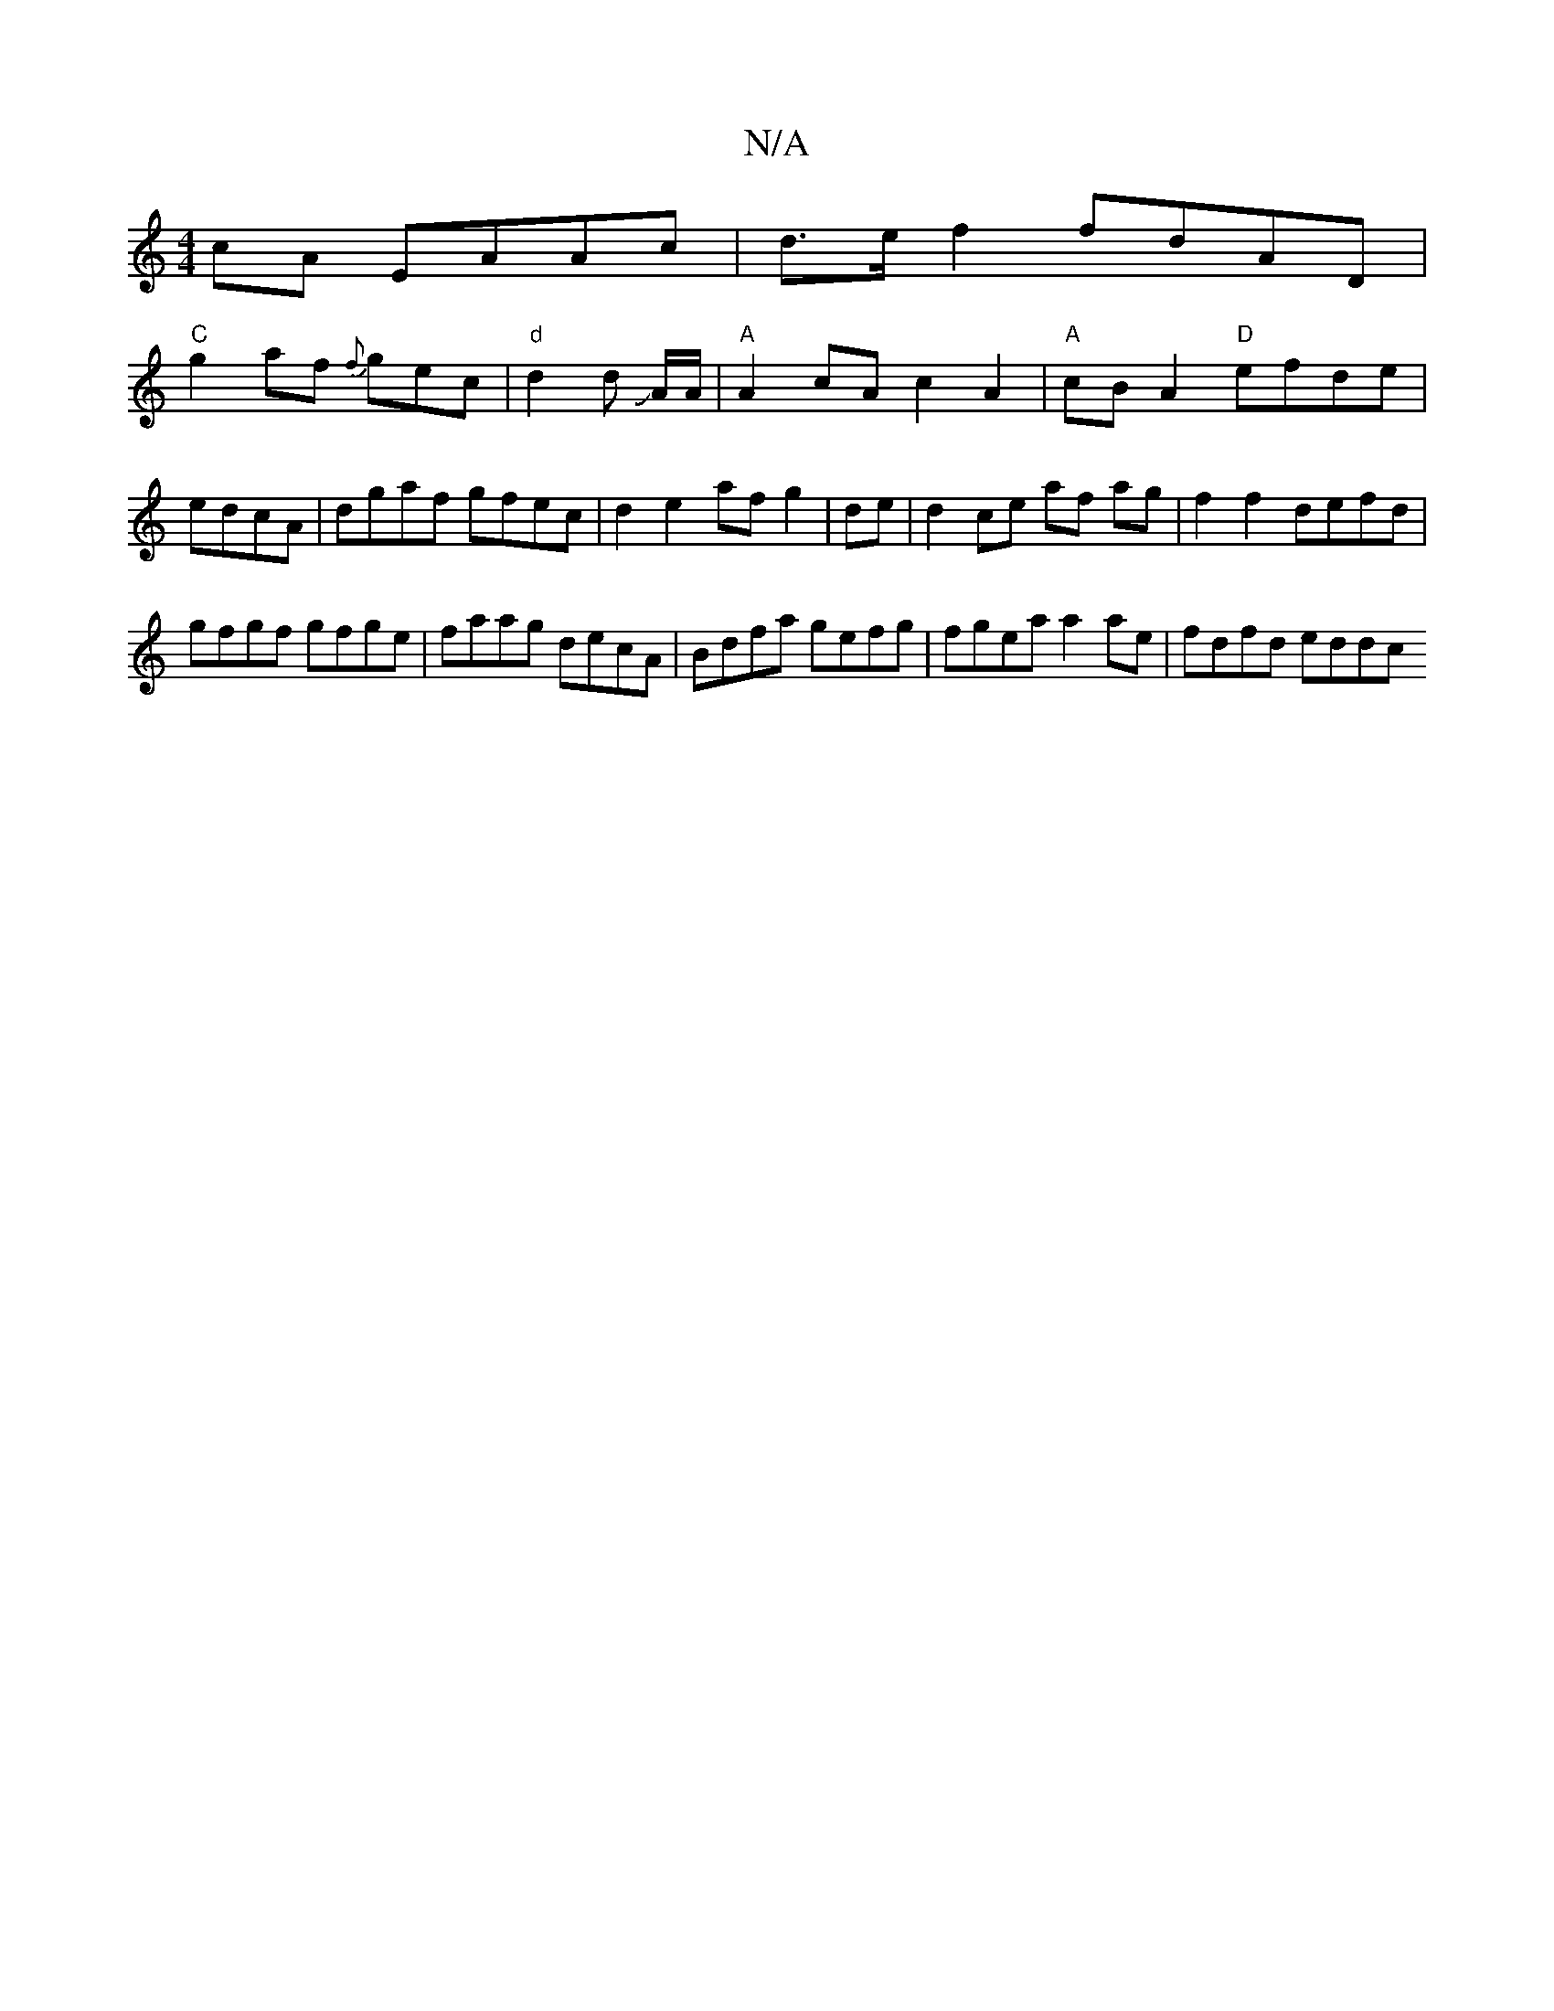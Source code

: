X:1
T:N/A
M:4/4
R:N/A
K:Cmajor
cA EAAc | d>e f2 fdAD |
"C" g2af {f}gec | "d"d2d JA/2A/2 | "A"A2 cA c2 A2|"A"cBA2 "D"efde |edcA|dgaf gfec|d2e2- afg2|de|d2 ce af ag | f2 f2 defd |
gfgf gfge|faag decA|Bdfa gefg | fgea a2 ae|fdfd eddc 